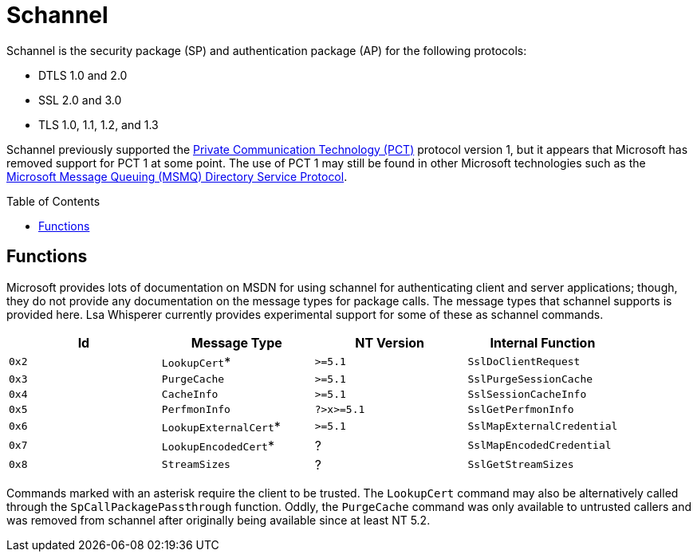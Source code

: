 ifdef::env-github[]
:note-caption: :pencil2:
endif::[]

= Schannel
:toc: macro

Schannel is the security package (SP) and authentication package (AP) for the following protocols:

* DTLS 1.0 and 2.0
* SSL 2.0 and 3.0
* TLS 1.0, 1.1, 1.2, and 1.3

Schannel previously supported the https://datatracker.ietf.org/doc/html/draft-benaloh-pct-00.txt[Private Communication Technology (PCT)] protocol version 1, but it appears that Microsoft has removed support for PCT 1 at some point.
The use of PCT 1 may still be found in other Microsoft technologies such as the https://learn.microsoft.com/en-us/openspecs/windows_protocols/ms-mqds/460c070d-8115-4361-95f5-e92df34c5bf8[Microsoft Message Queuing (MSMQ) Directory Service Protocol].

toc::[]

== Functions

Microsoft provides lots of documentation on MSDN for using schannel for authenticating client and server applications; though, they do not provide any documentation on the message types for package calls.
The message types that schannel supports is provided here.
Lsa Whisperer currently provides experimental support for some of these as schannel commands.

[%header]
|===
| Id    | Message Type          | NT Version | Internal Function
| `0x2` | `LookupCert`*         | `>=5.1`    | `SslDoClientRequest`
| `0x3` | `PurgeCache`          | `>=5.1`    | `SslPurgeSessionCache`
| `0x4` | `CacheInfo`           | `>=5.1`    | `SslSessionCacheInfo`
| `0x5` | `PerfmonInfo`         | `?>x>=5.1` | `SslGetPerfmonInfo`
| `0x6` | `LookupExternalCert`* | `>=5.1`    | `SslMapExternalCredential`
| `0x7` | `LookupEncodedCert`*  | ?          | `SslMapEncodedCredential`
| `0x8` | `StreamSizes`         | ?          | `SslGetStreamSizes`
|===

Commands marked with an asterisk require the client to be trusted.
The `LookupCert` command may also be alternatively called through the `SpCallPackagePassthrough` function.
Oddly, the `PurgeCache` command was only available to untrusted callers and was removed from schannel after originally being available since at least NT 5.2.